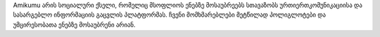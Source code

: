 Amikumu არის სოციალური ქსელი, რომელიც მსოფლიოს ენებზე მოსაუბრეებს სთავაზობს ურთიერთკომუნიკაციისა და სასარგებლო ინფორმაციის გაცვლის პლატფორმას. ჩვენი მომხმარებლები მეტწილად პოლიგლოტები და უმცირესობათა ენებზე მოსაუბრენი არიან.
